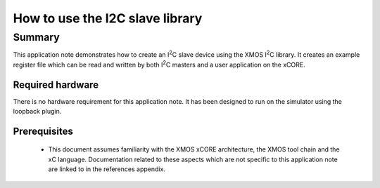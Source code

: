 .. |I2C| replace:: I\ :sup:`2`\ C

How to use the I2C slave library
================================

Summary
-------

This application note demonstrates how to create an |I2C| slave device
using the XMOS |I2C| library. It creates an example register file which can be
read and written by both |I2C| masters and a user application on the xCORE.


Required hardware
.................
There is no hardware requirement for this application note. It has been designed
to run on the simulator using the loopback plugin.

Prerequisites
.............

 * This document assumes familiarity with the XMOS xCORE architecture,
   the XMOS tool chain and the xC language. Documentation related to these
   aspects which are not specific to this application note are linked to in
   the references appendix.



